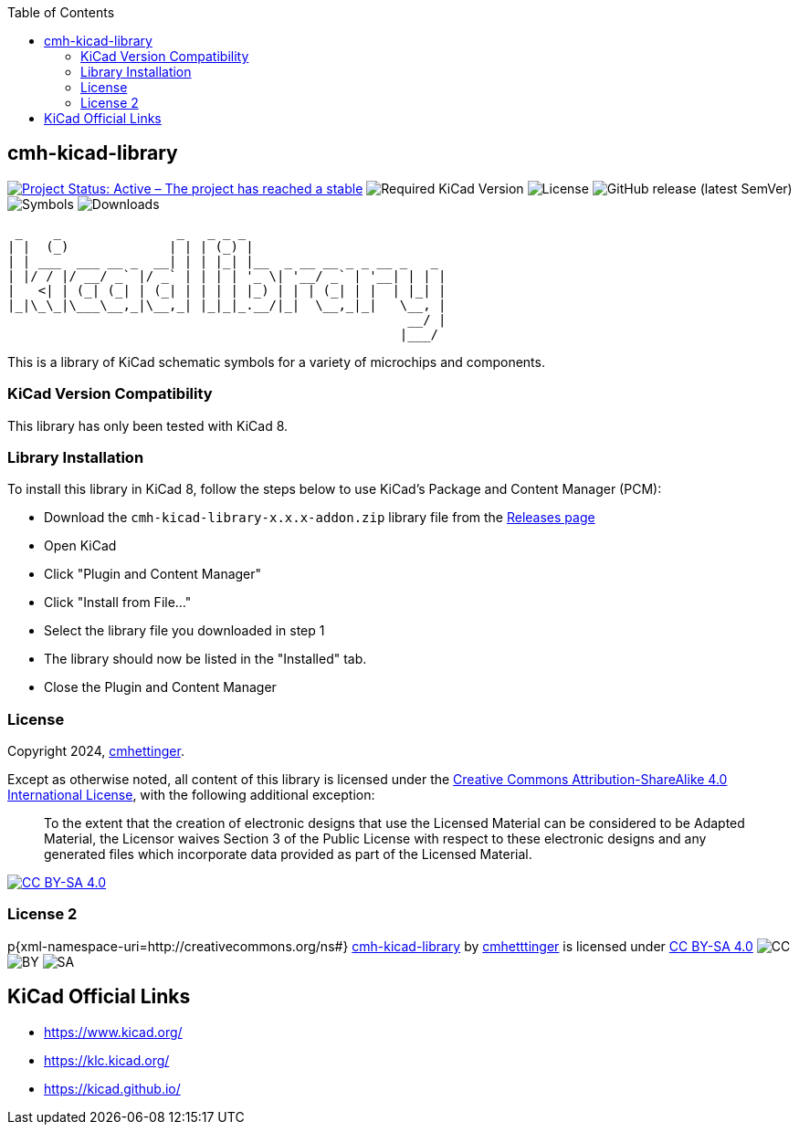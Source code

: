 :toc:

== cmh-kicad-library

image:https://www.repostatus.org/badges/latest/active.svg[Project Status: Active – The project has reached a stable, usable state and is being actively developed, link=https://www.repostatus.org/#active] image:https://img.shields.io/badge/kicad-%3E%3D8.0-critical[Required KiCad Version] image:https://img.shields.io/github/license/cmhettinger/cmh-kicad-library[License] image:https://img.shields.io/github/v/release/cmhettinger/cmh-kicad-library[GitHub release (latest SemVer)] image:https://img.shields.io/badge/symbols-1-informational[Symbols] image:https://img.shields.io/github/downloads/cmhettinger/cmh-kicad-library/total[Downloads]


  _    _               _   _ _ _                          
 | |  (_)             | | | (_) |                         
 | | ___  ___ __ _  __| | | |_| |__  _ __ __ _ _ __ _   _ 
 | |/ / |/ __/ _` |/ _` | | | | '_ \| '__/ _` | '__| | | |
 |   <| | (_| (_| | (_| | | | | |_) | | | (_| | |  | |_| |
 |_|\_\_|\___\__,_|\__,_| |_|_|_.__/|_|  \__,_|_|   \__, |
                                                     __/ |
                                                    |___/ 

This is a library of KiCad schematic symbols for a variety of microchips and components.

=== KiCad Version Compatibility
This library has only been tested with KiCad 8.

=== Library Installation
To install this library in KiCad 8, follow the steps below to use KiCad's Package and Content Manager (PCM):

* Download the `cmh-kicad-library-x.x.x-addon.zip` library file from the https://github.com/cmhettinger/cmh-kicad-library/releases[Releases page]
* Open KiCad
* Click "Plugin and Content Manager"
* Click "Install from File..."
* Select the library file you downloaded in step 1
* The library should now be listed in the "Installed" tab.
* Close the Plugin and Content Manager

=== License

Copyright 2024, link:https://github.com/cmhettinger/cmh-kicad-library[cmhettinger].

Except as otherwise noted, all content of this library is licensed under the 
link:https://creativecommons.org/licenses/by-sa/4.0/[Creative Commons Attribution-ShareAlike 4.0 International License], with the following additional exception:
[quote]
To the extent that the creation of electronic designs that use the Licensed Material can be considered to be Adapted Material, the Licensor waives Section 3 of the Public License with respect to these electronic designs and any generated files which incorporate data provided as part of the Licensed Material.
[end]
image:https://licensebuttons.net/l/by-sa/4.0/88x31.png[CC BY-SA 4.0, link=https://creativecommons.org/licenses/by-sa/4.0/]

=== License 2

p{xml-namespace-uri=http://creativecommons.org/ns#}[[cmh-kicad-library]]
link:https://github.com/cmhettinger/cmh-kicad-library[cmh-kicad-library] by link:https://github.com/cmhettinger[cmhetttinger] is licensed under link:http://creativecommons.org/licenses/by-sa/4.0/?ref=chooser-v1[CC BY-SA 4.0]
image:https://mirrors.creativecommons.org/presskit/icons/cc.svg?ref=chooser-v1[CC]
image:https://mirrors.creativecommons.org/presskit/icons/by.svg?ref=chooser-v1[BY]
image:https://mirrors.creativecommons.org/presskit/icons/sa.svg?ref=chooser-v1[SA]

== KiCad Official Links

* https://www.kicad.org/
* https://klc.kicad.org/
* https://kicad.github.io/
